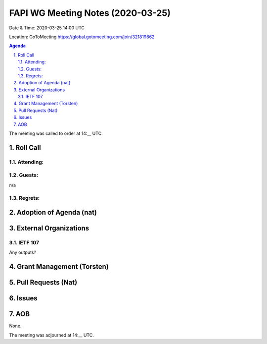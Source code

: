 ============================================
FAPI WG Meeting Notes (2020-03-25) 
============================================
Date & Time: 2020-03-25 14:00 UTC

Location: GoToMeeting https://global.gotomeeting.com/join/321819862

.. sectnum:: 
   :suffix: .


.. contents:: Agenda

The meeting was called to order at 14:__ UTC. 

Roll Call 
===========
Attending:
--------------------



Guests:
--------------
n/a

Regrets: 
---------------------   

Adoption of Agenda (nat)
===========================


External Organizations
===========================

IETF 107
------------
Any outputs? 

Grant Management (Torsten)
==============================

Pull Requests (Nat)
========================================


Issues
================


AOB
==========================
None. 

The meeting was adjourned at 14:__ UTC.